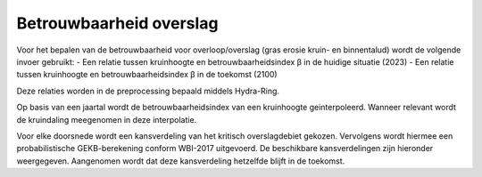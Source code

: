 Betrouwbaarheid overslag
========================

Voor het bepalen van de betrouwbaarheid voor overloop/overslag (gras erosie kruin- en binnentalud) wordt de volgende invoer gebruikt:
- Een relatie tussen kruinhoogte en betrouwbaarheidsindex β in de huidige situatie (2023)
- Een relatie tussen kruinhoogte en betrouwbaarheidsindex β in de toekomst (2100)

Deze relaties worden in de preprocessing bepaald middels Hydra-Ring.

Op basis van een jaartal wordt de betrouwbaarheidsindex van een kruinhoogte geinterpoleerd. Wanneer relevant wordt de kruindaling meegenomen in deze interpolatie.

Voor elke doorsnede wordt een kansverdeling van het kritisch overslagdebiet gekozen. Vervolgens wordt hiermee een probabilistische GEKB-berekening conform WBI-2017 uitgevoerd. De beschikbare kansverdelingen zijn hieronder weergegeven. Aangenomen wordt dat deze kansverdeling hetzelfde blijft in de toekomst.

.. csv-table:: Kritische overslagdebieten
    :file: tables/kritische_overslagdebieten.csv
    :header-rows: 1
    :widths: 40, 10, 10, 10, 20